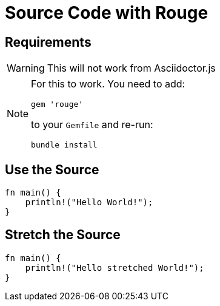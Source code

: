 // .source-rouge
// Demonstration of source highlighting with Rouge
// :include: //div[@class="slides"]
// :header_footer:
= Source Code with Rouge
:icons: font
:source-highlighter: rouge
:rouge-style: monokai

== Requirements

WARNING: This will not work from Asciidoctor.js

[NOTE]
====
For this to work. You need to add:

    gem 'rouge'

to your `Gemfile` and re-run:

    bundle install
====

== Use the Source

[source, rust]
----
fn main() {
    println!("Hello World!");
}
----

== Stretch the Source

[source, rust, role="stretch"]
----
fn main() {
    println!("Hello stretched World!");
}
----
